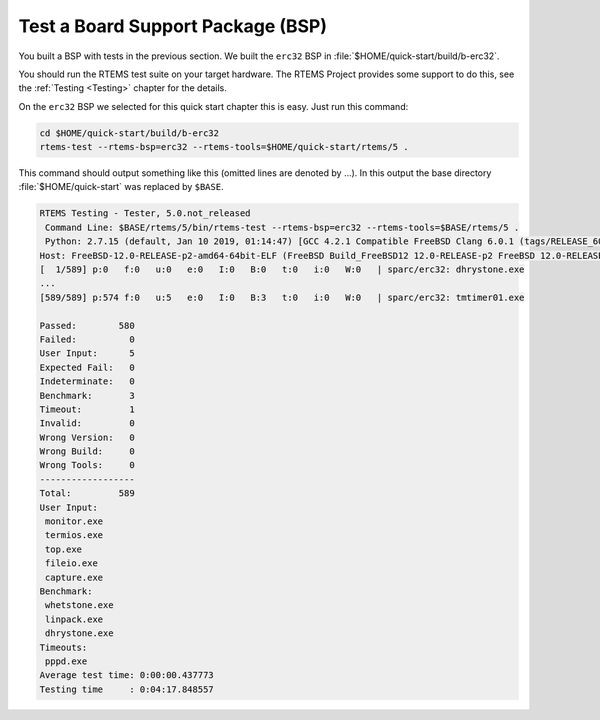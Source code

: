 .. SPDX-License-Identifier: CC-BY-SA-4.0

.. Copyright (C) 2019 embedded brains GmbH
.. Copyright (C) 2019 Sebastian Huber

.. _QuickStartBSPTest:

Test a Board Support Package (BSP)
==================================

You built a BSP with tests in the previous section.  We built the ``erc32`` BSP
in :file:`$HOME/quick-start/build/b-erc32`.

You should run the RTEMS test suite on your target hardware.  The RTEMS Project
provides some support to do this, see the :ref:`Testing <Testing>` chapter for
the details.

On the ``erc32`` BSP we selected for this quick start chapter this is easy.
Just run this command:

.. code-block:: none

    cd $HOME/quick-start/build/b-erc32
    rtems-test --rtems-bsp=erc32 --rtems-tools=$HOME/quick-start/rtems/5 .

This command should output something like this (omitted lines are denoted by
...).  In this output the base directory :file:`$HOME/quick-start` was replaced
by ``$BASE``.

.. code-block:: none

    RTEMS Testing - Tester, 5.0.not_released
     Command Line: $BASE/rtems/5/bin/rtems-test --rtems-bsp=erc32 --rtems-tools=$BASE/rtems/5 .
     Python: 2.7.15 (default, Jan 10 2019, 01:14:47) [GCC 4.2.1 Compatible FreeBSD Clang 6.0.1 (tags/RELEASE_601/final 335540)]
    Host: FreeBSD-12.0-RELEASE-p2-amd64-64bit-ELF (FreeBSD Build_FreeBSD12 12.0-RELEASE-p2 FreeBSD 12.0-RELEASE-p2 GENERIC amd64 amd64)
    [  1/589] p:0   f:0   u:0   e:0   I:0   B:0   t:0   i:0   W:0   | sparc/erc32: dhrystone.exe
    ...
    [589/589] p:574 f:0   u:5   e:0   I:0   B:3   t:0   i:0   W:0   | sparc/erc32: tmtimer01.exe

    Passed:        580
    Failed:          0
    User Input:      5
    Expected Fail:   0
    Indeterminate:   0
    Benchmark:       3
    Timeout:         1
    Invalid:         0
    Wrong Version:   0
    Wrong Build:     0
    Wrong Tools:     0
    ------------------
    Total:         589
    User Input:
     monitor.exe
     termios.exe
     top.exe
     fileio.exe
     capture.exe
    Benchmark:
     whetstone.exe
     linpack.exe
     dhrystone.exe
    Timeouts:
     pppd.exe
    Average test time: 0:00:00.437773
    Testing time     : 0:04:17.848557
